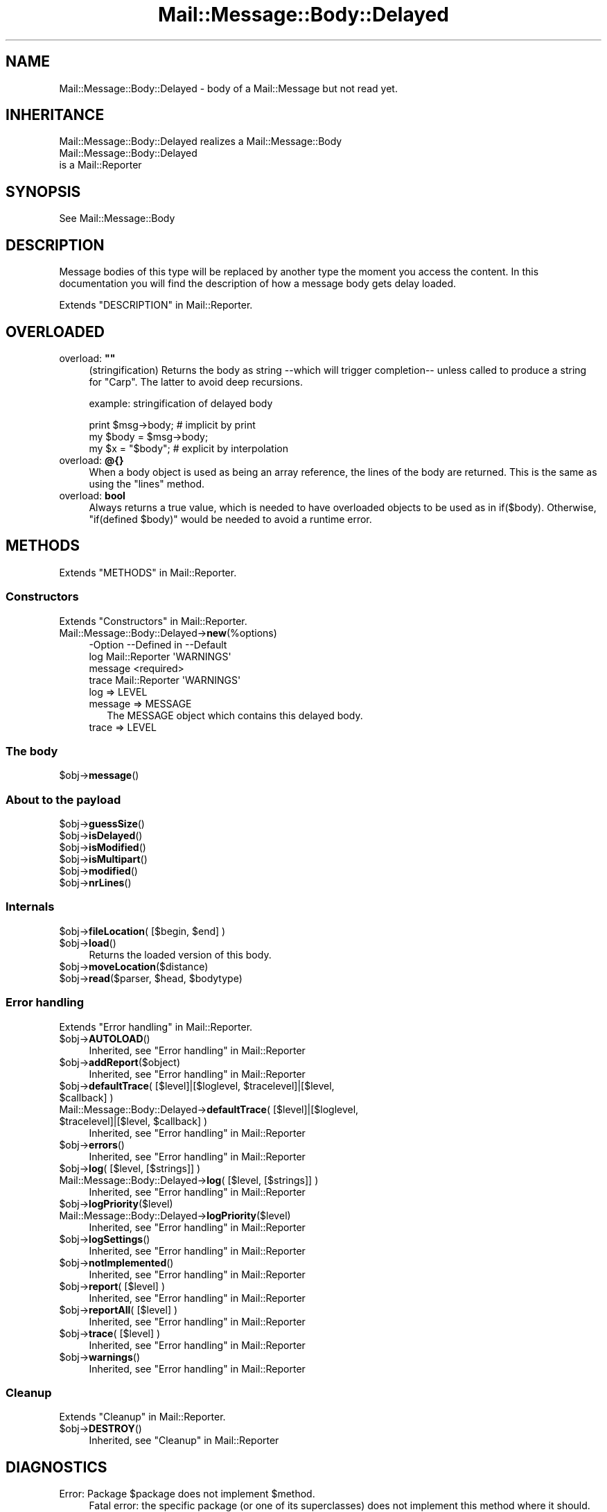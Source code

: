 .\" -*- mode: troff; coding: utf-8 -*-
.\" Automatically generated by Pod::Man 5.01 (Pod::Simple 3.43)
.\"
.\" Standard preamble:
.\" ========================================================================
.de Sp \" Vertical space (when we can't use .PP)
.if t .sp .5v
.if n .sp
..
.de Vb \" Begin verbatim text
.ft CW
.nf
.ne \\$1
..
.de Ve \" End verbatim text
.ft R
.fi
..
.\" \*(C` and \*(C' are quotes in nroff, nothing in troff, for use with C<>.
.ie n \{\
.    ds C` ""
.    ds C' ""
'br\}
.el\{\
.    ds C`
.    ds C'
'br\}
.\"
.\" Escape single quotes in literal strings from groff's Unicode transform.
.ie \n(.g .ds Aq \(aq
.el       .ds Aq '
.\"
.\" If the F register is >0, we'll generate index entries on stderr for
.\" titles (.TH), headers (.SH), subsections (.SS), items (.Ip), and index
.\" entries marked with X<> in POD.  Of course, you'll have to process the
.\" output yourself in some meaningful fashion.
.\"
.\" Avoid warning from groff about undefined register 'F'.
.de IX
..
.nr rF 0
.if \n(.g .if rF .nr rF 1
.if (\n(rF:(\n(.g==0)) \{\
.    if \nF \{\
.        de IX
.        tm Index:\\$1\t\\n%\t"\\$2"
..
.        if !\nF==2 \{\
.            nr % 0
.            nr F 2
.        \}
.    \}
.\}
.rr rF
.\" ========================================================================
.\"
.IX Title "Mail::Message::Body::Delayed 3"
.TH Mail::Message::Body::Delayed 3 2023-07-18 "perl v5.38.2" "User Contributed Perl Documentation"
.\" For nroff, turn off justification.  Always turn off hyphenation; it makes
.\" way too many mistakes in technical documents.
.if n .ad l
.nh
.SH NAME
Mail::Message::Body::Delayed \- body of a Mail::Message but not read yet.
.SH INHERITANCE
.IX Header "INHERITANCE"
.Vb 1
\& Mail::Message::Body::Delayed realizes a Mail::Message::Body
\&
\& Mail::Message::Body::Delayed
\&   is a Mail::Reporter
.Ve
.SH SYNOPSIS
.IX Header "SYNOPSIS"
.Vb 1
\& See Mail::Message::Body
.Ve
.SH DESCRIPTION
.IX Header "DESCRIPTION"
Message bodies of this type will be replaced by another type the moment you
access the content.  In this documentation you will find the description of
how a message body gets delay loaded.
.PP
Extends "DESCRIPTION" in Mail::Reporter.
.SH OVERLOADED
.IX Header "OVERLOADED"
.IP "overload: \fB""""\fR" 4
.IX Item "overload: """""
(stringification) Returns the body as string \-\-which will trigger
completion\-\- unless called to produce a string for \f(CW\*(C`Carp\*(C'\fR.  The latter
to avoid deep recursions.
.Sp
example: stringification of delayed body
.Sp
.Vb 1
\& print $msg\->body;   # implicit by print
\&
\& my $body = $msg\->body;
\& my $x    = "$body"; # explicit by interpolation
.Ve
.IP "overload: \fB@{}\fR" 4
.IX Item "overload: @{}"
When a body object is used as being an array reference, the lines of
the body are returned.  This is the same as using the \f(CW\*(C`lines\*(C'\fR method.
.IP "overload: \fBbool\fR" 4
.IX Item "overload: bool"
Always returns a true value, which is needed to have overloaded
objects to be used as in \f(CWif($body)\fR.  Otherwise, \f(CW\*(C`if(defined $body)\*(C'\fR
would be needed to avoid a runtime error.
.SH METHODS
.IX Header "METHODS"
Extends "METHODS" in Mail::Reporter.
.SS Constructors
.IX Subsection "Constructors"
Extends "Constructors" in Mail::Reporter.
.IP Mail::Message::Body::Delayed\->\fBnew\fR(%options) 4
.IX Item "Mail::Message::Body::Delayed->new(%options)"
.Vb 4
\& \-Option \-\-Defined in     \-\-Default
\&  log      Mail::Reporter   \*(AqWARNINGS\*(Aq
\&  message                   <required>
\&  trace    Mail::Reporter   \*(AqWARNINGS\*(Aq
.Ve
.RS 4
.IP "log => LEVEL" 2
.IX Item "log => LEVEL"
.PD 0
.IP "message => MESSAGE" 2
.IX Item "message => MESSAGE"
.PD
The MESSAGE object which contains this delayed body.
.IP "trace => LEVEL" 2
.IX Item "trace => LEVEL"
.RE
.RS 4
.RE
.SS "The body"
.IX Subsection "The body"
.PD 0
.ie n .IP $obj\->\fBmessage\fR() 4
.el .IP \f(CW$obj\fR\->\fBmessage\fR() 4
.IX Item "$obj->message()"
.PD
.SS "About to the payload"
.IX Subsection "About to the payload"
.ie n .IP $obj\->\fBguessSize\fR() 4
.el .IP \f(CW$obj\fR\->\fBguessSize\fR() 4
.IX Item "$obj->guessSize()"
.PD 0
.ie n .IP $obj\->\fBisDelayed\fR() 4
.el .IP \f(CW$obj\fR\->\fBisDelayed\fR() 4
.IX Item "$obj->isDelayed()"
.ie n .IP $obj\->\fBisModified\fR() 4
.el .IP \f(CW$obj\fR\->\fBisModified\fR() 4
.IX Item "$obj->isModified()"
.ie n .IP $obj\->\fBisMultipart\fR() 4
.el .IP \f(CW$obj\fR\->\fBisMultipart\fR() 4
.IX Item "$obj->isMultipart()"
.ie n .IP $obj\->\fBmodified\fR() 4
.el .IP \f(CW$obj\fR\->\fBmodified\fR() 4
.IX Item "$obj->modified()"
.ie n .IP $obj\->\fBnrLines\fR() 4
.el .IP \f(CW$obj\fR\->\fBnrLines\fR() 4
.IX Item "$obj->nrLines()"
.PD
.SS Internals
.IX Subsection "Internals"
.ie n .IP "$obj\->\fBfileLocation\fR( [$begin, $end] )" 4
.el .IP "\f(CW$obj\fR\->\fBfileLocation\fR( [$begin, \f(CW$end\fR] )" 4
.IX Item "$obj->fileLocation( [$begin, $end] )"
.PD 0
.ie n .IP $obj\->\fBload\fR() 4
.el .IP \f(CW$obj\fR\->\fBload\fR() 4
.IX Item "$obj->load()"
.PD
Returns the loaded version of this body.
.ie n .IP $obj\->\fBmoveLocation\fR($distance) 4
.el .IP \f(CW$obj\fR\->\fBmoveLocation\fR($distance) 4
.IX Item "$obj->moveLocation($distance)"
.PD 0
.ie n .IP "$obj\->\fBread\fR($parser, $head, $bodytype)" 4
.el .IP "\f(CW$obj\fR\->\fBread\fR($parser, \f(CW$head\fR, \f(CW$bodytype\fR)" 4
.IX Item "$obj->read($parser, $head, $bodytype)"
.PD
.SS "Error handling"
.IX Subsection "Error handling"
Extends "Error handling" in Mail::Reporter.
.ie n .IP $obj\->\fBAUTOLOAD\fR() 4
.el .IP \f(CW$obj\fR\->\fBAUTOLOAD\fR() 4
.IX Item "$obj->AUTOLOAD()"
Inherited, see "Error handling" in Mail::Reporter
.ie n .IP $obj\->\fBaddReport\fR($object) 4
.el .IP \f(CW$obj\fR\->\fBaddReport\fR($object) 4
.IX Item "$obj->addReport($object)"
Inherited, see "Error handling" in Mail::Reporter
.ie n .IP "$obj\->\fBdefaultTrace\fR( [$level]|[$loglevel, $tracelevel]|[$level, $callback] )" 4
.el .IP "\f(CW$obj\fR\->\fBdefaultTrace\fR( [$level]|[$loglevel, \f(CW$tracelevel\fR]|[$level, \f(CW$callback\fR] )" 4
.IX Item "$obj->defaultTrace( [$level]|[$loglevel, $tracelevel]|[$level, $callback] )"
.PD 0
.ie n .IP "Mail::Message::Body::Delayed\->\fBdefaultTrace\fR( [$level]|[$loglevel, $tracelevel]|[$level, $callback] )" 4
.el .IP "Mail::Message::Body::Delayed\->\fBdefaultTrace\fR( [$level]|[$loglevel, \f(CW$tracelevel\fR]|[$level, \f(CW$callback\fR] )" 4
.IX Item "Mail::Message::Body::Delayed->defaultTrace( [$level]|[$loglevel, $tracelevel]|[$level, $callback] )"
.PD
Inherited, see "Error handling" in Mail::Reporter
.ie n .IP $obj\->\fBerrors\fR() 4
.el .IP \f(CW$obj\fR\->\fBerrors\fR() 4
.IX Item "$obj->errors()"
Inherited, see "Error handling" in Mail::Reporter
.ie n .IP "$obj\->\fBlog\fR( [$level, [$strings]] )" 4
.el .IP "\f(CW$obj\fR\->\fBlog\fR( [$level, [$strings]] )" 4
.IX Item "$obj->log( [$level, [$strings]] )"
.PD 0
.IP "Mail::Message::Body::Delayed\->\fBlog\fR( [$level, [$strings]] )" 4
.IX Item "Mail::Message::Body::Delayed->log( [$level, [$strings]] )"
.PD
Inherited, see "Error handling" in Mail::Reporter
.ie n .IP $obj\->\fBlogPriority\fR($level) 4
.el .IP \f(CW$obj\fR\->\fBlogPriority\fR($level) 4
.IX Item "$obj->logPriority($level)"
.PD 0
.IP Mail::Message::Body::Delayed\->\fBlogPriority\fR($level) 4
.IX Item "Mail::Message::Body::Delayed->logPriority($level)"
.PD
Inherited, see "Error handling" in Mail::Reporter
.ie n .IP $obj\->\fBlogSettings\fR() 4
.el .IP \f(CW$obj\fR\->\fBlogSettings\fR() 4
.IX Item "$obj->logSettings()"
Inherited, see "Error handling" in Mail::Reporter
.ie n .IP $obj\->\fBnotImplemented\fR() 4
.el .IP \f(CW$obj\fR\->\fBnotImplemented\fR() 4
.IX Item "$obj->notImplemented()"
Inherited, see "Error handling" in Mail::Reporter
.ie n .IP "$obj\->\fBreport\fR( [$level] )" 4
.el .IP "\f(CW$obj\fR\->\fBreport\fR( [$level] )" 4
.IX Item "$obj->report( [$level] )"
Inherited, see "Error handling" in Mail::Reporter
.ie n .IP "$obj\->\fBreportAll\fR( [$level] )" 4
.el .IP "\f(CW$obj\fR\->\fBreportAll\fR( [$level] )" 4
.IX Item "$obj->reportAll( [$level] )"
Inherited, see "Error handling" in Mail::Reporter
.ie n .IP "$obj\->\fBtrace\fR( [$level] )" 4
.el .IP "\f(CW$obj\fR\->\fBtrace\fR( [$level] )" 4
.IX Item "$obj->trace( [$level] )"
Inherited, see "Error handling" in Mail::Reporter
.ie n .IP $obj\->\fBwarnings\fR() 4
.el .IP \f(CW$obj\fR\->\fBwarnings\fR() 4
.IX Item "$obj->warnings()"
Inherited, see "Error handling" in Mail::Reporter
.SS Cleanup
.IX Subsection "Cleanup"
Extends "Cleanup" in Mail::Reporter.
.ie n .IP $obj\->\fBDESTROY\fR() 4
.el .IP \f(CW$obj\fR\->\fBDESTROY\fR() 4
.IX Item "$obj->DESTROY()"
Inherited, see "Cleanup" in Mail::Reporter
.SH DIAGNOSTICS
.IX Header "DIAGNOSTICS"
.ie n .IP "Error: Package $package does not implement $method." 4
.el .IP "Error: Package \f(CW$package\fR does not implement \f(CW$method\fR." 4
.IX Item "Error: Package $package does not implement $method."
Fatal error: the specific package (or one of its superclasses) does not
implement this method where it should. This message means that some other
related classes do implement this method however the class at hand does
not.  Probably you should investigate this and probably inform the author
of the package.
.SH "SEE ALSO"
.IX Header "SEE ALSO"
This module is part of Mail-Box distribution version 3.010,
built on July 18, 2023. Website: \fIhttp://perl.overmeer.net/CPAN/\fR
.SH LICENSE
.IX Header "LICENSE"
Copyrights 2001\-2023 by [Mark Overmeer]. For other contributors see ChangeLog.
.PP
This program is free software; you can redistribute it and/or modify it
under the same terms as Perl itself.
See \fIhttp://dev.perl.org/licenses/\fR
